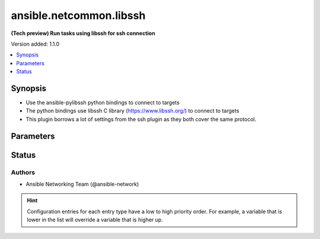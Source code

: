 .. _ansible.netcommon.libssh_connection:


************************
ansible.netcommon.libssh
************************

**(Tech preview) Run tasks using libssh for ssh connection**


Version added: 1.1.0

.. contents::
   :local:
   :depth: 1


Synopsis
--------
- Use the ansible-pylibssh python bindings to connect to targets
- The python bindings use libssh C library (https://www.libssh.org/) to connect to targets
- This plugin borrows a lot of settings from the ssh plugin as they both cover the same protocol.




Parameters
----------

.. raw:: html

    <table  border=0 cellpadding=0 class="documentation-table">
        <tr>
            <th colspan="1">Parameter</th>
            <th>Choices/<font color="blue">Defaults</font></th>
                <th>Configuration</th>
            <th width="100%">Comments</th>
        </tr>
            <tr>
                <td colspan="1">
                    <div class="ansibleOptionAnchor" id="parameter-"></div>
                    <b>host_key_auto_add</b>
                    <a class="ansibleOptionLink" href="#parameter-" title="Permalink to this option"></a>
                    <div style="font-size: small">
                        <span style="color: purple">boolean</span>
                    </div>
                </td>
                <td>
                </td>
                    <td>
                            <div> ini entries:
                                    <p>[libssh_connection]<br>host_key_auto_add = VALUE</p>
                            </div>
                                <div>env:ANSIBLE_LIBSSH_HOST_KEY_AUTO_ADD</div>
                    </td>
                <td>
                        <div>TODO: write it</div>
                </td>
            </tr>
            <tr>
                <td colspan="1">
                    <div class="ansibleOptionAnchor" id="parameter-"></div>
                    <b>host_key_checking</b>
                    <a class="ansibleOptionLink" href="#parameter-" title="Permalink to this option"></a>
                    <div style="font-size: small">
                        <span style="color: purple">boolean</span>
                    </div>
                </td>
                <td>
                        <b>Default:</b><br/><div style="color: blue">"yes"</div>
                </td>
                    <td>
                            <div> ini entries:
                                    <p>[defaults]<br>host_key_checking = yes</p>
                                    <p>[libssh_connection]<br>host_key_checking = yes</p>
                            </div>
                                <div>env:ANSIBLE_HOST_KEY_CHECKING</div>
                                <div>env:ANSIBLE_SSH_HOST_KEY_CHECKING</div>
                                <div>env:ANSIBLE_LIBSSH_HOST_KEY_CHECKING</div>
                                <div>var: ansible_host_key_checking</div>
                                <div>var: ansible_ssh_host_key_checking</div>
                                <div>var: ansible_libssh_host_key_checking</div>
                    </td>
                <td>
                        <div>Set this to &quot;False&quot; if you want to avoid host key checking by the underlying tools Ansible uses to connect to the host</div>
                </td>
            </tr>
            <tr>
                <td colspan="1">
                    <div class="ansibleOptionAnchor" id="parameter-"></div>
                    <b>look_for_keys</b>
                    <a class="ansibleOptionLink" href="#parameter-" title="Permalink to this option"></a>
                    <div style="font-size: small">
                        <span style="color: purple">boolean</span>
                    </div>
                </td>
                <td>
                        <b>Default:</b><br/><div style="color: blue">"yes"</div>
                </td>
                    <td>
                            <div> ini entries:
                                    <p>[libssh_connection]<br>look_for_keys = yes</p>
                            </div>
                                <div>env:ANSIBLE_LIBSSH_LOOK_FOR_KEYS</div>
                    </td>
                <td>
                        <div>TODO: write it</div>
                </td>
            </tr>
            <tr>
                <td colspan="1">
                    <div class="ansibleOptionAnchor" id="parameter-"></div>
                    <b>password</b>
                    <a class="ansibleOptionLink" href="#parameter-" title="Permalink to this option"></a>
                    <div style="font-size: small">
                        <span style="color: purple">-</span>
                    </div>
                </td>
                <td>
                </td>
                    <td>
                                <div>var: ansible_password</div>
                                <div>var: ansible_ssh_pass</div>
                                <div>var: ansible_ssh_password</div>
                                <div>var: ansible_libssh_pass</div>
                                <div>var: ansible_libssh_password</div>
                    </td>
                <td>
                        <div>Secret used to either login the ssh server or as a passphrase for ssh keys that require it</div>
                        <div>Can be set from the CLI via the <code>--ask-pass</code> option.</div>
                </td>
            </tr>
            <tr>
                <td colspan="1">
                    <div class="ansibleOptionAnchor" id="parameter-"></div>
                    <b>password_prompt</b>
                    <a class="ansibleOptionLink" href="#parameter-" title="Permalink to this option"></a>
                    <div style="font-size: small">
                        <span style="color: purple">-</span>
                    </div>
                    <div style="font-style: italic; font-size: small; color: darkgreen">added in 3.1.0</div>
                </td>
                <td>
                </td>
                    <td>
                                <div>var: ansible_libssh_password_prompt</div>
                    </td>
                <td>
                        <div>Text to match when using keyboard-interactive authentication to determine if the prompt is for the password.</div>
                        <div>Requires ansible-pylibssh version &gt;= 1.0.0</div>
                </td>
            </tr>
            <tr>
                <td colspan="1">
                    <div class="ansibleOptionAnchor" id="parameter-"></div>
                    <b>proxy_command</b>
                    <a class="ansibleOptionLink" href="#parameter-" title="Permalink to this option"></a>
                    <div style="font-size: small">
                        <span style="color: purple">-</span>
                    </div>
                </td>
                <td>
                        <b>Default:</b><br/><div style="color: blue">""</div>
                </td>
                    <td>
                            <div> ini entries:
                                    <p>[libssh_connection]<br>proxy_command = </p>
                            </div>
                                <div>env:ANSIBLE_LIBSSH_PROXY_COMMAND</div>
                                <div>var: ansible_paramiko_proxy_command</div>
                                <div>var: ansible_libssh_proxy_command</div>
                    </td>
                <td>
                        <div>Proxy information for running the connection via a jumphost.</div>
                        <div>Also this plugin will scan &#x27;ssh_args&#x27;, &#x27;ssh_extra_args&#x27; and &#x27;ssh_common_args&#x27; from the &#x27;ssh&#x27; plugin settings for proxy information if set.</div>
                </td>
            </tr>
            <tr>
                <td colspan="1">
                    <div class="ansibleOptionAnchor" id="parameter-"></div>
                    <b>pty</b>
                    <a class="ansibleOptionLink" href="#parameter-" title="Permalink to this option"></a>
                    <div style="font-size: small">
                        <span style="color: purple">boolean</span>
                    </div>
                </td>
                <td>
                        <b>Default:</b><br/><div style="color: blue">"yes"</div>
                </td>
                    <td>
                            <div> ini entries:
                                    <p>[libssh_connection]<br>pty = yes</p>
                            </div>
                                <div>env:ANSIBLE_LIBSSH_PTY</div>
                    </td>
                <td>
                        <div>TODO: write it</div>
                </td>
            </tr>
            <tr>
                <td colspan="1">
                    <div class="ansibleOptionAnchor" id="parameter-"></div>
                    <b>remote_addr</b>
                    <a class="ansibleOptionLink" href="#parameter-" title="Permalink to this option"></a>
                    <div style="font-size: small">
                        <span style="color: purple">-</span>
                    </div>
                </td>
                <td>
                        <b>Default:</b><br/><div style="color: blue">"inventory_hostname"</div>
                </td>
                    <td>
                                <div>var: inventory_hostname</div>
                                <div>var: ansible_host</div>
                                <div>var: ansible_ssh_host</div>
                                <div>var: ansible_libssh_host</div>
                    </td>
                <td>
                        <div>Address of the remote target</div>
                </td>
            </tr>
            <tr>
                <td colspan="1">
                    <div class="ansibleOptionAnchor" id="parameter-"></div>
                    <b>remote_user</b>
                    <a class="ansibleOptionLink" href="#parameter-" title="Permalink to this option"></a>
                    <div style="font-size: small">
                        <span style="color: purple">-</span>
                    </div>
                </td>
                <td>
                </td>
                    <td>
                            <div> ini entries:
                                    <p>[defaults]<br>remote_user = VALUE</p>
                                    <p>[libssh_connection]<br>remote_user = VALUE</p>
                            </div>
                                <div>env:ANSIBLE_REMOTE_USER</div>
                                <div>env:ANSIBLE_LIBSSH_REMOTE_USER</div>
                                <div>var: ansible_user</div>
                                <div>var: ansible_ssh_user</div>
                                <div>var: ansible_libssh_user</div>
                    </td>
                <td>
                        <div>User to login/authenticate as</div>
                        <div>Can be set from the CLI via the <code>--user</code> or <code>-u</code> options.</div>
                </td>
            </tr>
            <tr>
                <td colspan="1">
                    <div class="ansibleOptionAnchor" id="parameter-"></div>
                    <b>ssh_args</b>
                    <a class="ansibleOptionLink" href="#parameter-" title="Permalink to this option"></a>
                    <div style="font-size: small">
                        <span style="color: purple">-</span>
                    </div>
                    <div style="font-style: italic; font-size: small; color: darkgreen">added in 3.1.0</div>
                </td>
                <td>
                </td>
                    <td>
                            <div> ini entries:
                                    <p>[ssh_connection]<br>ssh_args = VALUE</p>
                            </div>
                                <div>env:ANSIBLE_SSH_ARGS</div>
                                <div>var: ansible_ssh_args</div>
                    </td>
                <td>
                        <div>Arguments to pass to all ssh CLI tools.</div>
                        <div>ProxyCommand is the only supported argument.</div>
                        <div>This option is deprecated in favor of <em>proxy_command</em>.</div>
                </td>
            </tr>
            <tr>
                <td colspan="1">
                    <div class="ansibleOptionAnchor" id="parameter-"></div>
                    <b>ssh_common_args</b>
                    <a class="ansibleOptionLink" href="#parameter-" title="Permalink to this option"></a>
                    <div style="font-size: small">
                        <span style="color: purple">-</span>
                    </div>
                    <div style="font-style: italic; font-size: small; color: darkgreen">added in 3.1.0</div>
                </td>
                <td>
                </td>
                    <td>
                            <div> ini entries:
                                    <p>[ssh_connection]<br>ssh_common_args = VALUE</p>
                            </div>
                                <div>env:ANSIBLE_SSH_COMMON_ARGS</div>
                                <div>var: ansible_ssh_common_args</div>
                    </td>
                <td>
                        <div>Common extra arguments for all ssh CLI tools.</div>
                        <div>ProxyCommand is the only supported argument.</div>
                        <div>This option is deprecated in favor of <em>proxy_command</em>.</div>
                </td>
            </tr>
            <tr>
                <td colspan="1">
                    <div class="ansibleOptionAnchor" id="parameter-"></div>
                    <b>ssh_extra_args</b>
                    <a class="ansibleOptionLink" href="#parameter-" title="Permalink to this option"></a>
                    <div style="font-size: small">
                        <span style="color: purple">-</span>
                    </div>
                    <div style="font-style: italic; font-size: small; color: darkgreen">added in 3.1.0</div>
                </td>
                <td>
                </td>
                    <td>
                            <div> ini entries:
                                    <p>[ssh_connection]<br>ssh_extra_args = VALUE</p>
                            </div>
                                <div>env:ANSIBLE_SSH_EXTRA_ARGS</div>
                                <div>var: ansible_ssh_extra_args</div>
                    </td>
                <td>
                        <div>Extra arguments exclusive to the &#x27;ssh&#x27; CLI tool.</div>
                        <div>ProxyCommand is the only supported argument.</div>
                        <div>This option is deprecated in favor of <em>proxy_command</em>.</div>
                </td>
            </tr>
            <tr>
                <td colspan="1">
                    <div class="ansibleOptionAnchor" id="parameter-"></div>
                    <b>use_persistent_connections</b>
                    <a class="ansibleOptionLink" href="#parameter-" title="Permalink to this option"></a>
                    <div style="font-size: small">
                        <span style="color: purple">boolean</span>
                    </div>
                </td>
                <td>
                        <b>Default:</b><br/><div style="color: blue">"no"</div>
                </td>
                    <td>
                            <div> ini entries:
                                    <p>[defaults]<br>use_persistent_connections = no</p>
                            </div>
                                <div>env:ANSIBLE_USE_PERSISTENT_CONNECTIONS</div>
                    </td>
                <td>
                        <div>Toggles the use of persistence for connections</div>
                </td>
            </tr>
    </table>
    <br/>








Status
------


Authors
~~~~~~~

- Ansible Networking Team (@ansible-network)


.. hint::
    Configuration entries for each entry type have a low to high priority order. For example, a variable that is lower in the list will override a variable that is higher up.
